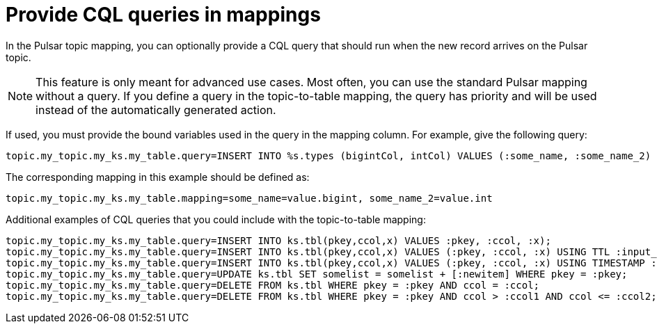 [#pulsarCqlQuery]
= Provide CQL queries in mappings
:imagesdir: _images

In the Pulsar topic mapping, you can optionally provide a CQL query that should run when the new record arrives on the Pulsar topic.

NOTE: This feature is only meant for advanced use cases.
Most often, you can use the standard Pulsar mapping without a query.
If you define a query in the topic-to-table mapping, the query has priority and will be used instead of the automatically generated action.

If used, you must provide the bound variables used in the query in the mapping column.
For example, give the following query:

[source,no-highlight]
----
topic.my_topic.my_ks.my_table.query=INSERT INTO %s.types (bigintCol, intCol) VALUES (:some_name, :some_name_2)
----

The corresponding mapping in this example should be defined as:

[source,no-highlight]
----
topic.my_topic.my_ks.my_table.mapping=some_name=value.bigint, some_name_2=value.int
----

Additional examples of CQL queries that you could include with the topic-to-table mapping:

[source,cql-language]
----
topic.my_topic.my_ks.my_table.query=INSERT INTO ks.tbl(pkey,ccol,x) VALUES :pkey, :ccol, :x);
topic.my_topic.my_ks.my_table.query=INSERT INTO ks.tbl(pkey,ccol,x) VALUES (:pkey, :ccol, :x) USING TTL :input_ttl;
topic.my_topic.my_ks.my_table.query=INSERT INTO ks.tbl(pkey,ccol,x) VALUES (:pkey, :ccol, :x) USING TIMESTAMP :input_ts;
topic.my_topic.my_ks.my_table.query=UPDATE ks.tbl SET somelist = somelist + [:newitem] WHERE pkey = :pkey;
topic.my_topic.my_ks.my_table.query=DELETE FROM ks.tbl WHERE pkey = :pkey AND ccol = :ccol;
topic.my_topic.my_ks.my_table.query=DELETE FROM ks.tbl WHERE pkey = :pkey AND ccol > :ccol1 AND ccol <= :ccol2;
----
